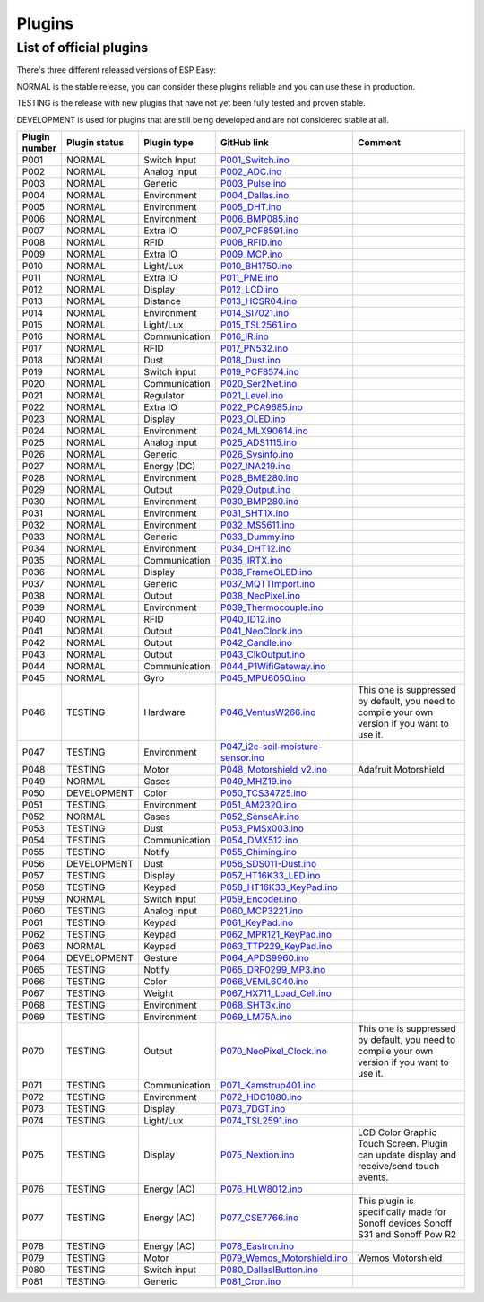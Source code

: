 .. ESP Easy colors (set in cutom.css)
.. role:: blue
.. role:: red
.. role:: green
.. role:: yellow
.. role:: orange
.. role:: cyan
.. role:: purple

Plugins
*******


List of official plugins
------------------------

There's three different released versions of ESP Easy:

:green:`NORMAL` is the stable release, you can consider these plugins reliable and you can use these in production.

:yellow:`TESTING` is the release with new plugins that have not yet been fully tested and proven stable.

:red:`DEVELOPMENT` is used for plugins that are still being developed and are not considered stable at all.

.. csv-table::
   :header: "Plugin number", "Plugin status", "Plugin type", "GitHub link", "Comment"
   :widths: 5, 8, 15, 20, 40

   "P001",":green:`NORMAL`","Switch Input","`P001_Switch.ino <https://github.com/letscontrolit/ESPEasy/blob/mega/src/_P001_Switch.ino P001_Switch.ino>`_",""
   "P002",":green:`NORMAL`","Analog Input","`P002_ADC.ino <https://github.com/letscontrolit/ESPEasy/blob/mega/src/_P002_ADC.ino P002_ADC.ino>`_",""
   "P003",":green:`NORMAL`","Generic","`P003_Pulse.ino <https://github.com/letscontrolit/ESPEasy/blob/mega/src/_P003_Pulse.ino P003_Pulse.ino>`_",""
   "P004",":green:`NORMAL`","Environment","`P004_Dallas.ino <https://github.com/letscontrolit/ESPEasy/blob/mega/src/_P004_Dallas.ino P004_Dallas.ino>`_",""
   "P005",":green:`NORMAL`","Environment","`P005_DHT.ino <https://github.com/letscontrolit/ESPEasy/blob/mega/src/_P005_DHT.ino P005_DHT.ino>`_",""
   "P006",":green:`NORMAL`","Environment","`P006_BMP085.ino <https://github.com/letscontrolit/ESPEasy/blob/mega/src/_P006_BMP085.ino P006_BMP085.ino>`_",""
   "P007",":green:`NORMAL`","Extra IO","`P007_PCF8591.ino <https://github.com/letscontrolit/ESPEasy/blob/mega/src/_P007_PCF8591.ino P007_PCF8591.ino>`_",""
   "P008",":green:`NORMAL`","RFID","`P008_RFID.ino <https://github.com/letscontrolit/ESPEasy/blob/mega/src/_P008_RFID.ino P008_RFID.ino>`_",""
   "P009",":green:`NORMAL`","Extra IO","`P009_MCP.ino <https://github.com/letscontrolit/ESPEasy/blob/mega/src/_P009_MCP.ino P009_MCP.ino>`_",""
   "P010",":green:`NORMAL`","Light/Lux","`P010_BH1750.ino <https://github.com/letscontrolit/ESPEasy/blob/mega/src/_P010_BH1750.ino P010_BH1750.ino>`_",""
   "P011",":green:`NORMAL`","Extra IO","`P011_PME.ino <https://github.com/letscontrolit/ESPEasy/blob/mega/src/_P011_PME.ino P011_PME.ino>`_",""
   "P012",":green:`NORMAL`","Display","`P012_LCD.ino <https://github.com/letscontrolit/ESPEasy/blob/mega/src/_P012_LCD.ino P012_LCD.ino>`_",""
   "P013",":green:`NORMAL`","Distance","`P013_HCSR04.ino <https://github.com/letscontrolit/ESPEasy/blob/mega/src/_P013_HCSR04.ino P013_HCSR04.ino>`_",""
   "P014",":green:`NORMAL`","Environment","`P014_SI7021.ino <https://github.com/letscontrolit/ESPEasy/blob/mega/src/_P014_SI7021.ino P014_SI7021.ino>`_",""
   "P015",":green:`NORMAL`","Light/Lux","`P015_TSL2561.ino <https://github.com/letscontrolit/ESPEasy/blob/mega/src/_P015_TSL2561.ino P015_TSL2561.ino>`_",""
   "P016",":green:`NORMAL`","Communication","`P016_IR.ino <https://github.com/letscontrolit/ESPEasy/blob/mega/src/_P016_IR.ino P016_IR.ino>`_",""
   "P017",":green:`NORMAL`","RFID","`P017_PN532.ino <https://github.com/letscontrolit/ESPEasy/blob/mega/src/_P017_PN532.ino P017_PN532.ino>`_",""
   "P018",":green:`NORMAL`","Dust","`P018_Dust.ino <https://github.com/letscontrolit/ESPEasy/blob/mega/src/_P018_Dust.ino P018_Dust.ino>`_",""
   "P019",":green:`NORMAL`","Switch input","`P019_PCF8574.ino <https://github.com/letscontrolit/ESPEasy/blob/mega/src/_P019_PCF8574.ino P019_PCF8574.ino>`_",""
   "P020",":green:`NORMAL`","Communication","`P020_Ser2Net.ino <https://github.com/letscontrolit/ESPEasy/blob/mega/src/_P020_Ser2Net.ino P020_Ser2Net.ino>`_",""
   "P021",":green:`NORMAL`","Regulator","`P021_Level.ino <https://github.com/letscontrolit/ESPEasy/blob/mega/src/_P021_Level.ino P021_Level.ino>`_",""
   "P022",":green:`NORMAL`","Extra IO","`P022_PCA9685.ino <https://github.com/letscontrolit/ESPEasy/blob/mega/src/_P022_PCA9685.ino P022_PCA9685.ino>`_",""
   "P023",":green:`NORMAL`","Display","`P023_OLED.ino <https://github.com/letscontrolit/ESPEasy/blob/mega/src/_P023_OLED.ino P023_OLED.ino>`_",""
   "P024",":green:`NORMAL`","Environment","`P024_MLX90614.ino <https://github.com/letscontrolit/ESPEasy/blob/mega/src/_P024_MLX90614.ino P024_MLX90614.ino>`_",""
   "P025",":green:`NORMAL`","Analog input","`P025_ADS1115.ino <https://github.com/letscontrolit/ESPEasy/blob/mega/src/_P025_ADS1115.ino P025_ADS1115.ino>`_",""
   "P026",":green:`NORMAL`","Generic","`P026_Sysinfo.ino <https://github.com/letscontrolit/ESPEasy/blob/mega/src/_P026_Sysinfo.ino P026_Sysinfo.ino>`_",""
   "P027",":green:`NORMAL`","Energy (DC)","`P027_INA219.ino <https://github.com/letscontrolit/ESPEasy/blob/mega/src/_P027_INA219.ino P027_INA219.ino>`_",""
   "P028",":green:`NORMAL`","Environment","`P028_BME280.ino <https://github.com/letscontrolit/ESPEasy/blob/mega/src/_P028_BME280.ino P028_BME280.ino>`_",""
   "P029",":green:`NORMAL`","Output","`P029_Output.ino <https://github.com/letscontrolit/ESPEasy/blob/mega/src/_P029_Output.ino P029_Output.ino>`_",""
   "P030",":green:`NORMAL`","Environment","`P030_BMP280.ino <https://github.com/letscontrolit/ESPEasy/blob/mega/src/_P030_BMP280.ino P030_BMP280.ino>`_",""
   "P031",":green:`NORMAL`","Environment","`P031_SHT1X.ino <https://github.com/letscontrolit/ESPEasy/blob/mega/src/_P031_SHT1X.ino P031_SHT1X.ino>`_",""
   "P032",":green:`NORMAL`","Environment","`P032_MS5611.ino <https://github.com/letscontrolit/ESPEasy/blob/mega/src/_P032_MS5611.ino P032_MS5611.ino>`_",""
   "P033",":green:`NORMAL`","Generic","`P033_Dummy.ino <https://github.com/letscontrolit/ESPEasy/blob/mega/src/_P033_Dummy.ino P033_Dummy.ino>`_",""
   "P034",":green:`NORMAL`","Environment","`P034_DHT12.ino <https://github.com/letscontrolit/ESPEasy/blob/mega/src/_P034_DHT12.ino P034_DHT12.ino>`_",""
   "P035",":green:`NORMAL`","Communication","`P035_IRTX.ino <https://github.com/letscontrolit/ESPEasy/blob/mega/src/_P035_IRTX.ino P035_IRTX.ino>`_",""
   "P036",":green:`NORMAL`","Display","`P036_FrameOLED.ino <https://github.com/letscontrolit/ESPEasy/blob/mega/src/_P036_FrameOLED.ino P036_FrameOLED.ino>`_",""
   "P037",":green:`NORMAL`","Generic","`P037_MQTTImport.ino <https://github.com/letscontrolit/ESPEasy/blob/mega/src/_P037_MQTTImport.ino P037_MQTTImport.ino>`_",""
   "P038",":green:`NORMAL`","Output","`P038_NeoPixel.ino <https://github.com/letscontrolit/ESPEasy/blob/mega/src/_P038_NeoPixel.ino P038_NeoPixel.ino>`_",""
   "P039",":green:`NORMAL`","Environment","`P039_Thermocouple.ino <https://github.com/letscontrolit/ESPEasy/blob/mega/src/_P039_Thermocouple.ino P039_Thermocouple.ino>`_",""
   "P040",":green:`NORMAL`","RFID","`P040_ID12.ino <https://github.com/letscontrolit/ESPEasy/blob/mega/src/_P040_ID12.ino P040_ID12.ino>`_",""
   "P041",":green:`NORMAL`","Output","`P041_NeoClock.ino <https://github.com/letscontrolit/ESPEasy/blob/mega/src/_P041_NeoClock.ino P041_NeoClock.ino>`_",""
   "P042",":green:`NORMAL`","Output","`P042_Candle.ino <https://github.com/letscontrolit/ESPEasy/blob/mega/src/_P042_Candle.ino P042_Candle.ino>`_",""
   "P043",":green:`NORMAL`","Output","`P043_ClkOutput.ino <https://github.com/letscontrolit/ESPEasy/blob/mega/src/_P043_ClkOutput.ino P043_ClkOutput.ino>`_",""
   "P044",":green:`NORMAL`","Communication","`P044_P1WifiGateway.ino <https://github.com/letscontrolit/ESPEasy/blob/mega/src/_P044_P1WifiGateway.ino P044_P1WifiGateway.ino>`_",""
   "P045",":green:`NORMAL`","Gyro","`P045_MPU6050.ino <https://github.com/letscontrolit/ESPEasy/blob/mega/src/_P045_MPU6050.ino P045_MPU6050.ino>`_",""
   "P046",":yellow:`TESTING`","Hardware","`P046_VentusW266.ino <https://github.com/letscontrolit/ESPEasy/blob/mega/src/_P046_VentusW266.ino P046_VentusW266.ino>`_","This one is suppressed by default, you need to compile your own version if you want to use it."
   "P047",":yellow:`TESTING`","Environment","`P047_i2c-soil-moisture-sensor.ino <https://github.com/letscontrolit/ESPEasy/blob/mega/src/_P047_i2c-soil-moisture-sensor.ino P047_i2c-soil-moisture-sensor.ino>`_",""
   "P048",":yellow:`TESTING`","Motor","`P048_Motorshield_v2.ino <https://github.com/letscontrolit/ESPEasy/blob/mega/src/_P048_Motorshield_v2.ino P048_Motorshield_v2.ino>`_","Adafruit Motorshield"
   "P049",":green:`NORMAL`","Gases","`P049_MHZ19.ino <https://github.com/letscontrolit/ESPEasy/blob/mega/src/_P049_MHZ19.ino P049_MHZ19.ino>`_",""
   "P050",":red:`DEVELOPMENT`","Color","`P050_TCS34725.ino <https://github.com/letscontrolit/ESPEasy/blob/mega/src/_P050_TCS34725.ino P050_TCS34725.ino>`_",""
   "P051",":yellow:`TESTING`","Environment","`P051_AM2320.ino <https://github.com/letscontrolit/ESPEasy/blob/mega/src/_P051_AM2320.ino P051_AM2320.ino>`_",""
   "P052",":green:`NORMAL`","Gases","`P052_SenseAir.ino <https://github.com/letscontrolit/ESPEasy/blob/mega/src/_P052_SenseAir.ino P052_SenseAir.ino>`_",""
   "P053",":yellow:`TESTING`","Dust","`P053_PMSx003.ino <https://github.com/letscontrolit/ESPEasy/blob/mega/src/_P053_PMSx003.ino P053_PMSx003.ino>`_",""
   "P054",":yellow:`TESTING`","Communication","`P054_DMX512.ino <https://github.com/letscontrolit/ESPEasy/blob/mega/src/_P054_DMX512.ino P054_DMX512.ino>`_",""
   "P055",":yellow:`TESTING`","Notify","`P055_Chiming.ino <https://github.com/letscontrolit/ESPEasy/blob/mega/src/_P055_Chiming.ino P055_Chiming.ino>`_",""
   "P056",":red:`DEVELOPMENT`","Dust","`P056_SDS011-Dust.ino <https://github.com/letscontrolit/ESPEasy/blob/mega/src/_P056_SDS011-Dust.ino P056_SDS011-Dust.ino>`_",""
   "P057",":yellow:`TESTING`","Display","`P057_HT16K33_LED.ino <https://github.com/letscontrolit/ESPEasy/blob/mega/src/_P057_HT16K33_LED.ino P057_HT16K33_LED.ino>`_",""
   "P058",":yellow:`TESTING`","Keypad","`P058_HT16K33_KeyPad.ino <https://github.com/letscontrolit/ESPEasy/blob/mega/src/_P058_HT16K33_KeyPad.ino P058_HT16K33_KeyPad.ino>`_",""
   "P059",":green:`NORMAL`","Switch input","`P059_Encoder.ino <https://github.com/letscontrolit/ESPEasy/blob/mega/src/_P059_Encoder.ino P059_Encoder.ino>`_",""
   "P060",":yellow:`TESTING`","Analog input","`P060_MCP3221.ino <https://github.com/letscontrolit/ESPEasy/blob/mega/src/_P060_MCP3221.ino P060_MCP3221.ino>`_",""
   "P061",":yellow:`TESTING`","Keypad","`P061_KeyPad.ino <https://github.com/letscontrolit/ESPEasy/blob/mega/src/_P061_KeyPad.ino P061_KeyPad.ino>`_",""
   "P062",":yellow:`TESTING`","Keypad","`P062_MPR121_KeyPad.ino <https://github.com/letscontrolit/ESPEasy/blob/mega/src/_P062_MPR121_KeyPad.ino P062_MPR121_KeyPad.ino>`_",""
   "P063",":green:`NORMAL`","Keypad","`P063_TTP229_KeyPad.ino <https://github.com/letscontrolit/ESPEasy/blob/mega/src/_P063_TTP229_KeyPad.ino P063_TTP229_KeyPad.ino>`_",""
   "P064",":red:`DEVELOPMENT`","Gesture","`P064_APDS9960.ino <https://github.com/letscontrolit/ESPEasy/blob/mega/src/_P064_APDS9960.ino P064_APDS9960.ino>`_",""
   "P065",":yellow:`TESTING`","Notify","`P065_DRF0299_MP3.ino <https://github.com/letscontrolit/ESPEasy/blob/mega/src/_P065_DRF0299_MP3.ino P065_DRF0299_MP3.ino>`_",""
   "P066",":yellow:`TESTING`","Color","`P066_VEML6040.ino <https://github.com/letscontrolit/ESPEasy/blob/mega/src/_P066_VEML6040.ino P066_VEML6040.ino>`_",""
   "P067",":yellow:`TESTING`","Weight","`P067_HX711_Load_Cell.ino <https://github.com/letscontrolit/ESPEasy/blob/mega/src/_P067_HX711_Load_Cell.ino P067_HX711_Load_Cell.ino>`_",""
   "P068",":yellow:`TESTING`","Environment","`P068_SHT3x.ino <https://github.com/letscontrolit/ESPEasy/blob/mega/src/_P068_SHT3x.ino P068_SHT3x.ino>`_",""
   "P069",":yellow:`TESTING`","Environment","`P069_LM75A.ino <https://github.com/letscontrolit/ESPEasy/blob/mega/src/_P069_LM75A.ino P069_LM75A.ino>`_",""
   "P070",":yellow:`TESTING`","Output","`P070_NeoPixel_Clock.ino <https://github.com/letscontrolit/ESPEasy/blob/mega/src/_P070_NeoPixel_Clock.ino P070_NeoPixel_Clock.ino>`_","This one is suppressed by default, you need to compile your own version if you want to use it."
   "P071",":yellow:`TESTING`","Communication","`P071_Kamstrup401.ino <https://github.com/letscontrolit/ESPEasy/blob/mega/src/_P071_Kamstrup401.ino P071_Kamstrup401.ino>`_",""
   "P072",":yellow:`TESTING`","Environment","`P072_HDC1080.ino <https://github.com/letscontrolit/ESPEasy/blob/mega/src/_P072_HDC1080.ino P072_HDC1080.ino>`_",""
   "P073",":yellow:`TESTING`","Display","`P073_7DGT.ino <https://github.com/letscontrolit/ESPEasy/blob/mega/src/_P073_7DGT.ino P073_7DGT.ino>`_",""
   "P074",":yellow:`TESTING`","Light/Lux","`P074_TSL2591.ino <https://github.com/letscontrolit/ESPEasy/blob/mega/src/_P074_TSL2591.ino P074_TSL2591.ino>`_",""
   "P075",":yellow:`TESTING`","Display","`P075_Nextion.ino <https://github.com/letscontrolit/ESPEasy/blob/mega/src/_P075_Nextion.ino P075_Nextion.ino>`_","LCD Color Graphic Touch Screen. Plugin can update display and receive/send touch events."
   "P076",":yellow:`TESTING`","Energy (AC)","`P076_HLW8012.ino <https://github.com/letscontrolit/ESPEasy/blob/mega/src/_P076_HLW8012.ino P076_HLW8012.ino>`_",""
   "P077",":yellow:`TESTING`","Energy (AC)","`P077_CSE7766.ino <https://github.com/letscontrolit/ESPEasy/blob/mega/src/_P077_CSE7766.ino P077_CSE7766.ino>`_","This plugin is specifically made for Sonoff devices Sonoff S31 and Sonoff Pow R2"
   "P078",":yellow:`TESTING`","Energy (AC)","`P078_Eastron.ino <https://github.com/letscontrolit/ESPEasy/blob/mega/src/_P078_Eastron.ino P078_Eastron.ino>`_",""
   "P079",":yellow:`TESTING`","Motor","`P079_Wemos_Motorshield.ino <https://github.com/letscontrolit/ESPEasy/blob/mega/src/_P079_Wemos_Motorshield.ino P079_Wemos_Motorshield.ino>`_","Wemos Motorshield"
   "P080",":yellow:`TESTING`","Switch input","`P080_DallasIButton.ino <https://github.com/letscontrolit/ESPEasy/blob/mega/src/_P080_DallasIButton.ino P080_DallasIButton.ino>`_",""
   "P081",":yellow:`TESTING`","Generic","`P081_Cron.ino <https://github.com/letscontrolit/ESPEasy/blob/mega/src/_P081_Cron.ino P081_Cron.ino>`_",""
